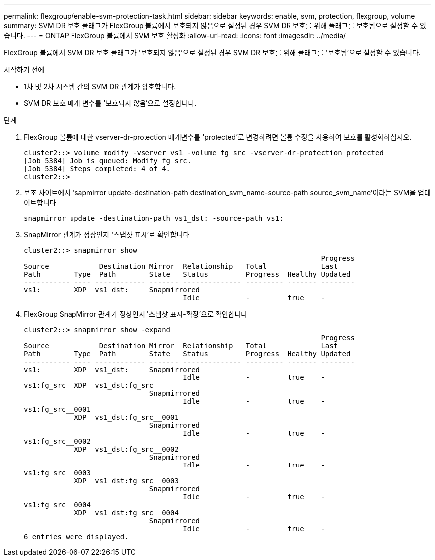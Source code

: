 ---
permalink: flexgroup/enable-svm-protection-task.html 
sidebar: sidebar 
keywords: enable, svm, protection, flexgroup, volume 
summary: SVM DR 보호 플래그가 FlexGroup 볼륨에서 보호되지 않음으로 설정된 경우 SVM DR 보호를 위해 플래그를 보호됨으로 설정할 수 있습니다. 
---
= ONTAP FlexGroup 볼륨에서 SVM 보호 활성화
:allow-uri-read: 
:icons: font
:imagesdir: ../media/


[role="lead"]
FlexGroup 볼륨에서 SVM DR 보호 플래그가 '보호되지 않음'으로 설정된 경우 SVM DR 보호를 위해 플래그를 '보호됨'으로 설정할 수 있습니다.

.시작하기 전에
* 1차 및 2차 시스템 간의 SVM DR 관계가 양호합니다.
* SVM DR 보호 매개 변수를 '보호되지 않음'으로 설정합니다.


.단계
. FlexGroup 볼륨에 대한 vserver-dr-protection 매개변수를 'protected'로 변경하려면 볼륨 수정을 사용하여 보호를 활성화하십시오.
+
[listing]
----
cluster2::> volume modify -vserver vs1 -volume fg_src -vserver-dr-protection protected
[Job 5384] Job is queued: Modify fg_src.
[Job 5384] Steps completed: 4 of 4.
cluster2::>
----
. 보조 사이트에서 'sapmirror update-destination-path destination_svm_name-source-path source_svm_name'이라는 SVM을 업데이트합니다
+
[listing]
----
snapmirror update -destination-path vs1_dst: -source-path vs1:
----
. SnapMirror 관계가 정상인지 '스냅샷 표시'로 확인합니다
+
[listing]
----
cluster2::> snapmirror show
                                                                       Progress
Source            Destination Mirror  Relationship   Total             Last
Path        Type  Path        State   Status         Progress  Healthy Updated
----------- ---- ------------ ------- -------------- --------- ------- --------
vs1:        XDP  vs1_dst:     Snapmirrored
                                      Idle           -         true    -
----
. FlexGroup SnapMirror 관계가 정상인지 '스냅샷 표시-확장'으로 확인합니다
+
[listing]
----
cluster2::> snapmirror show -expand
                                                                       Progress
Source            Destination Mirror  Relationship   Total             Last
Path        Type  Path        State   Status         Progress  Healthy Updated
----------- ---- ------------ ------- -------------- --------- ------- --------
vs1:        XDP  vs1_dst:     Snapmirrored
                                      Idle           -         true    -
vs1:fg_src  XDP  vs1_dst:fg_src
                              Snapmirrored
                                      Idle           -         true    -
vs1:fg_src__0001
            XDP  vs1_dst:fg_src__0001
                              Snapmirrored
                                      Idle           -         true    -
vs1:fg_src__0002
            XDP  vs1_dst:fg_src__0002
                              Snapmirrored
                                      Idle           -         true    -
vs1:fg_src__0003
            XDP  vs1_dst:fg_src__0003
                              Snapmirrored
                                      Idle           -         true    -
vs1:fg_src__0004
            XDP  vs1_dst:fg_src__0004
                              Snapmirrored
                                      Idle           -         true    -
6 entries were displayed.
----

